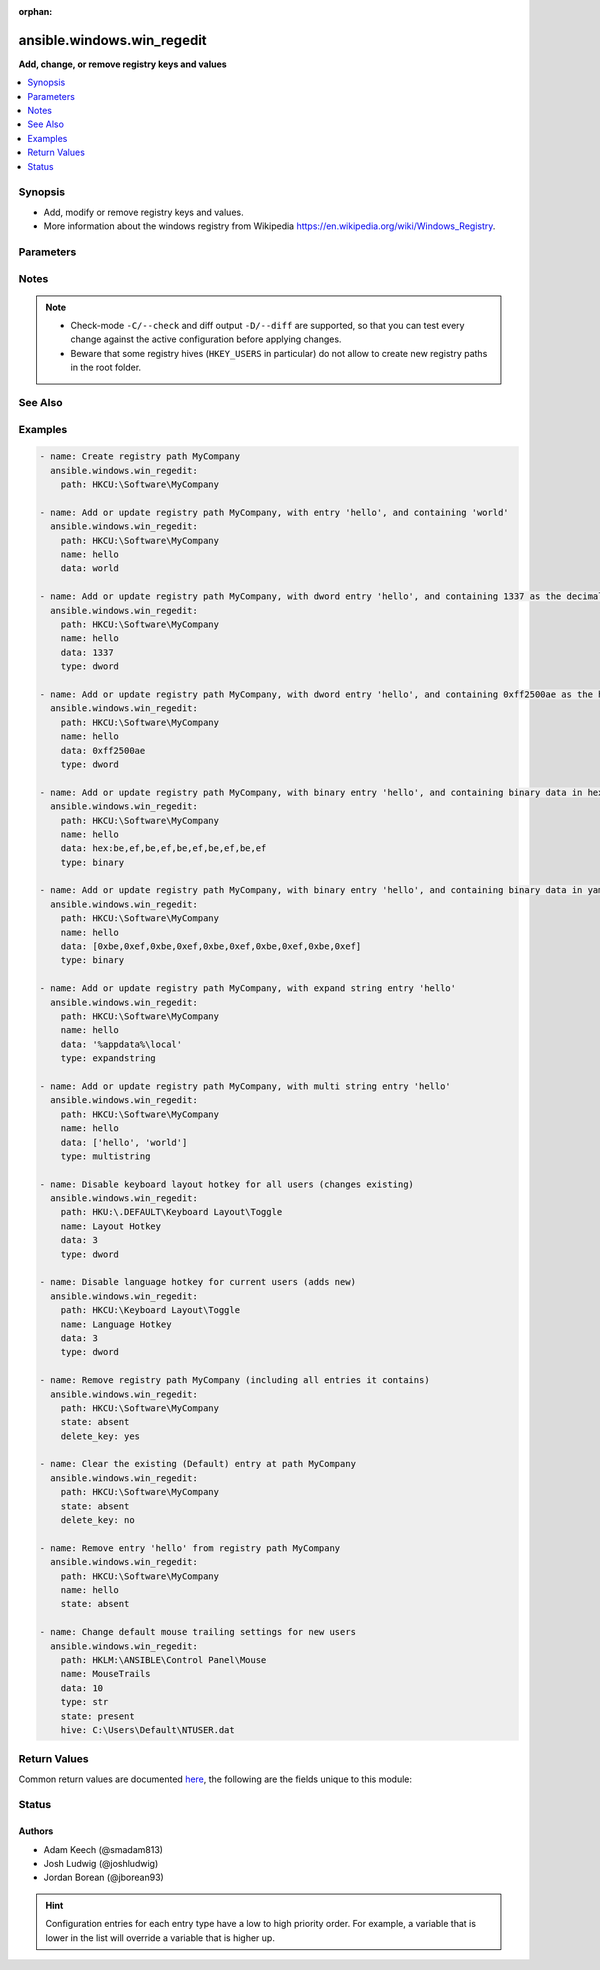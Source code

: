 :orphan:

.. _ansible.windows.win_regedit_module:


***************************
ansible.windows.win_regedit
***************************

**Add, change, or remove registry keys and values**



.. contents::
   :local:
   :depth: 1


Synopsis
--------
- Add, modify or remove registry keys and values.
- More information about the windows registry from Wikipedia https://en.wikipedia.org/wiki/Windows_Registry.




Parameters
----------

.. raw:: html

    <table  border=0 cellpadding=0 class="documentation-table">
        <tr>
            <th colspan="1">Parameter</th>
            <th>Choices/<font color="blue">Defaults</font></th>
                        <th width="100%">Comments</th>
        </tr>
                    <tr>
                                                                <td colspan="1">
                    <div class="ansibleOptionAnchor" id="parameter-"></div>
                    <b>data</b>
                    <a class="ansibleOptionLink" href="#parameter-" title="Permalink to this option"></a>
                    <div style="font-size: small">
                        <span style="color: purple">string</span>
                                                                    </div>
                                    </td>
                                <td>
                                                                                                                                                            </td>
                                                                <td>
                                            <div>Value of the registry entry <code>name</code> in <code>path</code>.</div>
                                            <div>If not specified then the value for the property will be null for the corresponding <code>type</code>.</div>
                                            <div>Binary and None data should be expressed in a yaml byte array or as comma separated hex values.</div>
                                            <div>An easy way to generate this is to run <code>regedit.exe</code> and use the <em>export</em> option to save the registry values to a file.</div>
                                            <div>In the exported file, binary value will look like <code>hex:be,ef,be,ef</code>, the <code>hex:</code> prefix is optional.</div>
                                            <div>DWORD and QWORD values should either be represented as a decimal number or a hex value.</div>
                                            <div>Multistring values should be passed in as a list.</div>
                                            <div>See the examples for more details on how to format this data.</div>
                                                        </td>
            </tr>
                                <tr>
                                                                <td colspan="1">
                    <div class="ansibleOptionAnchor" id="parameter-"></div>
                    <b>delete_key</b>
                    <a class="ansibleOptionLink" href="#parameter-" title="Permalink to this option"></a>
                    <div style="font-size: small">
                        <span style="color: purple">boolean</span>
                                                                    </div>
                                    </td>
                                <td>
                                                                                                                                                                                                                    <ul style="margin: 0; padding: 0"><b>Choices:</b>
                                                                                                                                                                <li>no</li>
                                                                                                                                                                                                <li><div style="color: blue"><b>yes</b>&nbsp;&larr;</div></li>
                                                                                    </ul>
                                                                            </td>
                                                                <td>
                                            <div>When <code>state</code> is &#x27;absent&#x27; then this will delete the entire key.</div>
                                            <div>If <code>no</code> then it will only clear out the &#x27;(Default)&#x27; property for that key.</div>
                                                        </td>
            </tr>
                                <tr>
                                                                <td colspan="1">
                    <div class="ansibleOptionAnchor" id="parameter-"></div>
                    <b>hive</b>
                    <a class="ansibleOptionLink" href="#parameter-" title="Permalink to this option"></a>
                    <div style="font-size: small">
                        <span style="color: purple">path</span>
                                                                    </div>
                                    </td>
                                <td>
                                                                                                                                                            </td>
                                                                <td>
                                            <div>A path to a hive key like C:\Users\Default\NTUSER.DAT to load in the registry.</div>
                                            <div>This hive is loaded under the HKLM:\ANSIBLE key which can then be used in <em>name</em> like any other path.</div>
                                            <div>This can be used to load the default user profile registry hive or any other hive saved as a file.</div>
                                            <div>Using this function requires the user to have the <code>SeRestorePrivilege</code> and <code>SeBackupPrivilege</code> privileges enabled.</div>
                                                        </td>
            </tr>
                                <tr>
                                                                <td colspan="1">
                    <div class="ansibleOptionAnchor" id="parameter-"></div>
                    <b>name</b>
                    <a class="ansibleOptionLink" href="#parameter-" title="Permalink to this option"></a>
                    <div style="font-size: small">
                        <span style="color: purple">string</span>
                                                                    </div>
                                    </td>
                                <td>
                                                                                                                                                            </td>
                                                                <td>
                                            <div>Name of the registry entry in the above <code>path</code> parameters.</div>
                                            <div>If not provided, or empty then the &#x27;(Default)&#x27; property for the key will be used.</div>
                                                                <div style="font-size: small; color: darkgreen"><br/>aliases: entry, value</div>
                                    </td>
            </tr>
                                <tr>
                                                                <td colspan="1">
                    <div class="ansibleOptionAnchor" id="parameter-"></div>
                    <b>path</b>
                    <a class="ansibleOptionLink" href="#parameter-" title="Permalink to this option"></a>
                    <div style="font-size: small">
                        <span style="color: purple">string</span>
                                                 / <span style="color: red">required</span>                    </div>
                                    </td>
                                <td>
                                                                                                                                                            </td>
                                                                <td>
                                            <div>Name of the registry path.</div>
                                            <div>Should be in one of the following registry hives: HKCC, HKCR, HKCU, HKLM, HKU.</div>
                                                                <div style="font-size: small; color: darkgreen"><br/>aliases: key</div>
                                    </td>
            </tr>
                                <tr>
                                                                <td colspan="1">
                    <div class="ansibleOptionAnchor" id="parameter-"></div>
                    <b>state</b>
                    <a class="ansibleOptionLink" href="#parameter-" title="Permalink to this option"></a>
                    <div style="font-size: small">
                        <span style="color: purple">string</span>
                                                                    </div>
                                    </td>
                                <td>
                                                                                                                            <ul style="margin: 0; padding: 0"><b>Choices:</b>
                                                                                                                                                                <li>absent</li>
                                                                                                                                                                                                <li><div style="color: blue"><b>present</b>&nbsp;&larr;</div></li>
                                                                                    </ul>
                                                                            </td>
                                                                <td>
                                            <div>The state of the registry entry.</div>
                                                        </td>
            </tr>
                                <tr>
                                                                <td colspan="1">
                    <div class="ansibleOptionAnchor" id="parameter-"></div>
                    <b>type</b>
                    <a class="ansibleOptionLink" href="#parameter-" title="Permalink to this option"></a>
                    <div style="font-size: small">
                        <span style="color: purple">string</span>
                                                                    </div>
                                    </td>
                                <td>
                                                                                                                            <ul style="margin: 0; padding: 0"><b>Choices:</b>
                                                                                                                                                                <li>binary</li>
                                                                                                                                                                                                <li>dword</li>
                                                                                                                                                                                                <li>expandstring</li>
                                                                                                                                                                                                <li>multistring</li>
                                                                                                                                                                                                <li><div style="color: blue"><b>string</b>&nbsp;&larr;</div></li>
                                                                                                                                                                                                <li>qword</li>
                                                                                    </ul>
                                                                            </td>
                                                                <td>
                                            <div>The registry value data type.</div>
                                                                <div style="font-size: small; color: darkgreen"><br/>aliases: datatype</div>
                                    </td>
            </tr>
                        </table>
    <br/>


Notes
-----

.. note::
   - Check-mode ``-C/--check`` and diff output ``-D/--diff`` are supported, so that you can test every change against the active configuration before applying changes.
   - Beware that some registry hives (``HKEY_USERS`` in particular) do not allow to create new registry paths in the root folder.


See Also
--------

.. seealso::

   :ref:`ansible.windows.win_reg_stat_module`
      The official documentation on the **ansible.windows.win_reg_stat** module.
   :ref:`ansible.windows.win_regmerge_module`
      The official documentation on the **ansible.windows.win_regmerge** module.


Examples
--------

.. code-block:: yaml+jinja

    
    - name: Create registry path MyCompany
      ansible.windows.win_regedit:
        path: HKCU:\Software\MyCompany

    - name: Add or update registry path MyCompany, with entry 'hello', and containing 'world'
      ansible.windows.win_regedit:
        path: HKCU:\Software\MyCompany
        name: hello
        data: world

    - name: Add or update registry path MyCompany, with dword entry 'hello', and containing 1337 as the decimal value
      ansible.windows.win_regedit:
        path: HKCU:\Software\MyCompany
        name: hello
        data: 1337
        type: dword

    - name: Add or update registry path MyCompany, with dword entry 'hello', and containing 0xff2500ae as the hex value
      ansible.windows.win_regedit:
        path: HKCU:\Software\MyCompany
        name: hello
        data: 0xff2500ae
        type: dword

    - name: Add or update registry path MyCompany, with binary entry 'hello', and containing binary data in hex-string format
      ansible.windows.win_regedit:
        path: HKCU:\Software\MyCompany
        name: hello
        data: hex:be,ef,be,ef,be,ef,be,ef,be,ef
        type: binary

    - name: Add or update registry path MyCompany, with binary entry 'hello', and containing binary data in yaml format
      ansible.windows.win_regedit:
        path: HKCU:\Software\MyCompany
        name: hello
        data: [0xbe,0xef,0xbe,0xef,0xbe,0xef,0xbe,0xef,0xbe,0xef]
        type: binary

    - name: Add or update registry path MyCompany, with expand string entry 'hello'
      ansible.windows.win_regedit:
        path: HKCU:\Software\MyCompany
        name: hello
        data: '%appdata%\local'
        type: expandstring

    - name: Add or update registry path MyCompany, with multi string entry 'hello'
      ansible.windows.win_regedit:
        path: HKCU:\Software\MyCompany
        name: hello
        data: ['hello', 'world']
        type: multistring

    - name: Disable keyboard layout hotkey for all users (changes existing)
      ansible.windows.win_regedit:
        path: HKU:\.DEFAULT\Keyboard Layout\Toggle
        name: Layout Hotkey
        data: 3
        type: dword

    - name: Disable language hotkey for current users (adds new)
      ansible.windows.win_regedit:
        path: HKCU:\Keyboard Layout\Toggle
        name: Language Hotkey
        data: 3
        type: dword

    - name: Remove registry path MyCompany (including all entries it contains)
      ansible.windows.win_regedit:
        path: HKCU:\Software\MyCompany
        state: absent
        delete_key: yes

    - name: Clear the existing (Default) entry at path MyCompany
      ansible.windows.win_regedit:
        path: HKCU:\Software\MyCompany
        state: absent
        delete_key: no

    - name: Remove entry 'hello' from registry path MyCompany
      ansible.windows.win_regedit:
        path: HKCU:\Software\MyCompany
        name: hello
        state: absent

    - name: Change default mouse trailing settings for new users
      ansible.windows.win_regedit:
        path: HKLM:\ANSIBLE\Control Panel\Mouse
        name: MouseTrails
        data: 10
        type: str
        state: present
        hive: C:\Users\Default\NTUSER.dat




Return Values
-------------
Common return values are documented `here <https://docs.ansible.com/ansible/latest/reference_appendices/common_return_values.html#common-return-values>`_, the following are the fields unique to this module:

.. raw:: html

    <table border=0 cellpadding=0 class="documentation-table">
        <tr>
            <th colspan="1">Key</th>
            <th>Returned</th>
            <th width="100%">Description</th>
        </tr>
                    <tr>
                                <td colspan="1">
                    <div class="ansibleOptionAnchor" id="return-"></div>
                    <b>data_changed</b>
                    <a class="ansibleOptionLink" href="#return-" title="Permalink to this return value"></a>
                    <div style="font-size: small">
                      <span style="color: purple">boolean</span>
                                          </div>
                                    </td>
                <td>success</td>
                <td>
                                                                        <div>Whether this invocation changed the data in the registry value.</div>
                                                                <br/>
                                    </td>
            </tr>
                                <tr>
                                <td colspan="1">
                    <div class="ansibleOptionAnchor" id="return-"></div>
                    <b>data_type_changed</b>
                    <a class="ansibleOptionLink" href="#return-" title="Permalink to this return value"></a>
                    <div style="font-size: small">
                      <span style="color: purple">boolean</span>
                                          </div>
                                    </td>
                <td>success</td>
                <td>
                                                                        <div>Whether this invocation changed the datatype of the registry value.</div>
                                                                <br/>
                                            <div style="font-size: smaller"><b>Sample:</b></div>
                                                <div style="font-size: smaller; color: blue; word-wrap: break-word; word-break: break-all;">True</div>
                                    </td>
            </tr>
                        </table>
    <br/><br/>


Status
------


Authors
~~~~~~~

- Adam Keech (@smadam813)
- Josh Ludwig (@joshludwig)
- Jordan Borean (@jborean93)


.. hint::
    Configuration entries for each entry type have a low to high priority order. For example, a variable that is lower in the list will override a variable that is higher up.
